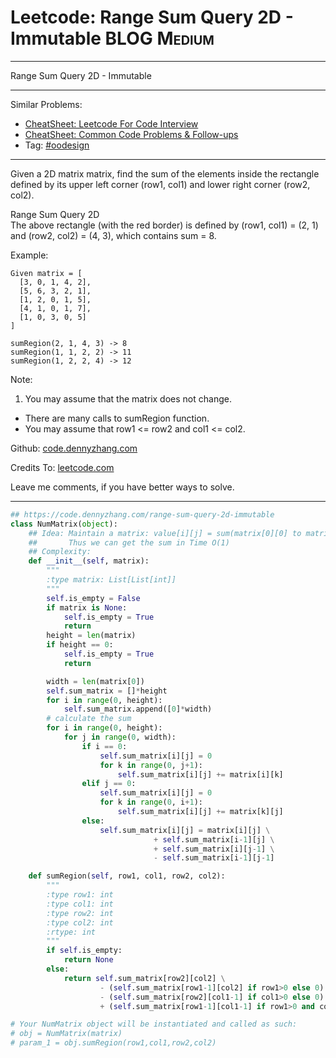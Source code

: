 * Leetcode: Range Sum Query 2D - Immutable                      :BLOG:Medium:
#+STARTUP: showeverything
#+OPTIONS: toc:nil \n:t ^:nil creator:nil d:nil
:PROPERTIES:
:type:     oodesign, inspiring
:END:
---------------------------------------------------------------------
Range Sum Query 2D - Immutable
---------------------------------------------------------------------
#+BEGIN_HTML
<a href="https://github.com/dennyzhang/code.dennyzhang.com/tree/master/problems/range-sum-query-2d-immutable"><img align="right" width="200" height="183" src="https://www.dennyzhang.com/wp-content/uploads/denny/watermark/github.png" /></a>
#+END_HTML
Similar Problems:
- [[https://cheatsheet.dennyzhang.com/cheatsheet-leetcode-A4][CheatSheet: Leetcode For Code Interview]]
- [[https://cheatsheet.dennyzhang.com/cheatsheet-followup-A4][CheatSheet: Common Code Problems & Follow-ups]]
- Tag: [[https://code.dennyzhang.com/review-oodesign][#oodesign]]
---------------------------------------------------------------------
Given a 2D matrix matrix, find the sum of the elements inside the rectangle defined by its upper left corner (row1, col1) and lower right corner (row2, col2).

Range Sum Query 2D
The above rectangle (with the red border) is defined by (row1, col1) = (2, 1) and (row2, col2) = (4, 3), which contains sum = 8.

Example:
#+BEGIN_EXAMPLE
Given matrix = [
  [3, 0, 1, 4, 2],
  [5, 6, 3, 2, 1],
  [1, 2, 0, 1, 5],
  [4, 1, 0, 1, 7],
  [1, 0, 3, 0, 5]
]

sumRegion(2, 1, 4, 3) -> 8
sumRegion(1, 1, 2, 2) -> 11
sumRegion(1, 2, 2, 4) -> 12
#+END_EXAMPLE

Note:
1. You may assume that the matrix does not change.
- There are many calls to sumRegion function.
- You may assume that row1 <= row2 and col1 <= col2.

Github: [[https://github.com/dennyzhang/code.dennyzhang.com/tree/master/problems/range-sum-query-2d-immutable][code.dennyzhang.com]]

Credits To: [[https://leetcode.com/problems/range-sum-query-2d-immutable/description/][leetcode.com]]

Leave me comments, if you have better ways to solve.
---------------------------------------------------------------------
#+BEGIN_SRC python
## https://code.dennyzhang.com/range-sum-query-2d-immutable
class NumMatrix(object):
    ## Idea: Maintain a matrix: value[i][j] = sum(matrix[0][0] to matrix[i][j]). 
    ##       Thus we can get the sum in Time O(1)
    ## Complexity:
    def __init__(self, matrix):
        """
        :type matrix: List[List[int]]
        """
        self.is_empty = False
        if matrix is None:
            self.is_empty = True
            return
        height = len(matrix)
        if height == 0:
            self.is_empty = True
            return

        width = len(matrix[0])
        self.sum_matrix = []*height
        for i in range(0, height):
            self.sum_matrix.append([0]*width)
        # calculate the sum
        for i in range(0, height):
            for j in range(0, width):
                if i == 0:
                    self.sum_matrix[i][j] = 0
                    for k in range(0, j+1):
                        self.sum_matrix[i][j] += matrix[i][k]
                elif j == 0:
                    self.sum_matrix[i][j] = 0
                    for k in range(0, i+1):
                        self.sum_matrix[i][j] += matrix[k][j]
                else:
                    self.sum_matrix[i][j] = matrix[i][j] \
                                + self.sum_matrix[i-1][j] \
                                + self.sum_matrix[i][j-1] \
                                - self.sum_matrix[i-1][j-1]
        
    def sumRegion(self, row1, col1, row2, col2):
        """
        :type row1: int
        :type col1: int
        :type row2: int
        :type col2: int
        :rtype: int
        """
        if self.is_empty:
            return None
        else:
            return self.sum_matrix[row2][col2] \
                    - (self.sum_matrix[row1-1][col2] if row1>0 else 0) \
                    - (self.sum_matrix[row2][col1-1] if col1>0 else 0) \
                    + (self.sum_matrix[row1-1][col1-1] if row1>0 and col1>0 else 0)

# Your NumMatrix object will be instantiated and called as such:
# obj = NumMatrix(matrix)
# param_1 = obj.sumRegion(row1,col1,row2,col2)
#+END_SRC

#+BEGIN_HTML
<div style="overflow: hidden;">
<div style="float: left; padding: 5px"> <a href="https://www.linkedin.com/in/dennyzhang001"><img src="https://www.dennyzhang.com/wp-content/uploads/sns/linkedin.png" alt="linkedin" /></a></div>
<div style="float: left; padding: 5px"><a href="https://github.com/dennyzhang"><img src="https://www.dennyzhang.com/wp-content/uploads/sns/github.png" alt="github" /></a></div>
<div style="float: left; padding: 5px"><a href="https://www.dennyzhang.com/slack" target="_blank" rel="nofollow"><img src="https://www.dennyzhang.com/wp-content/uploads/sns/slack.png" alt="slack"/></a></div>
</div>
#+END_HTML
